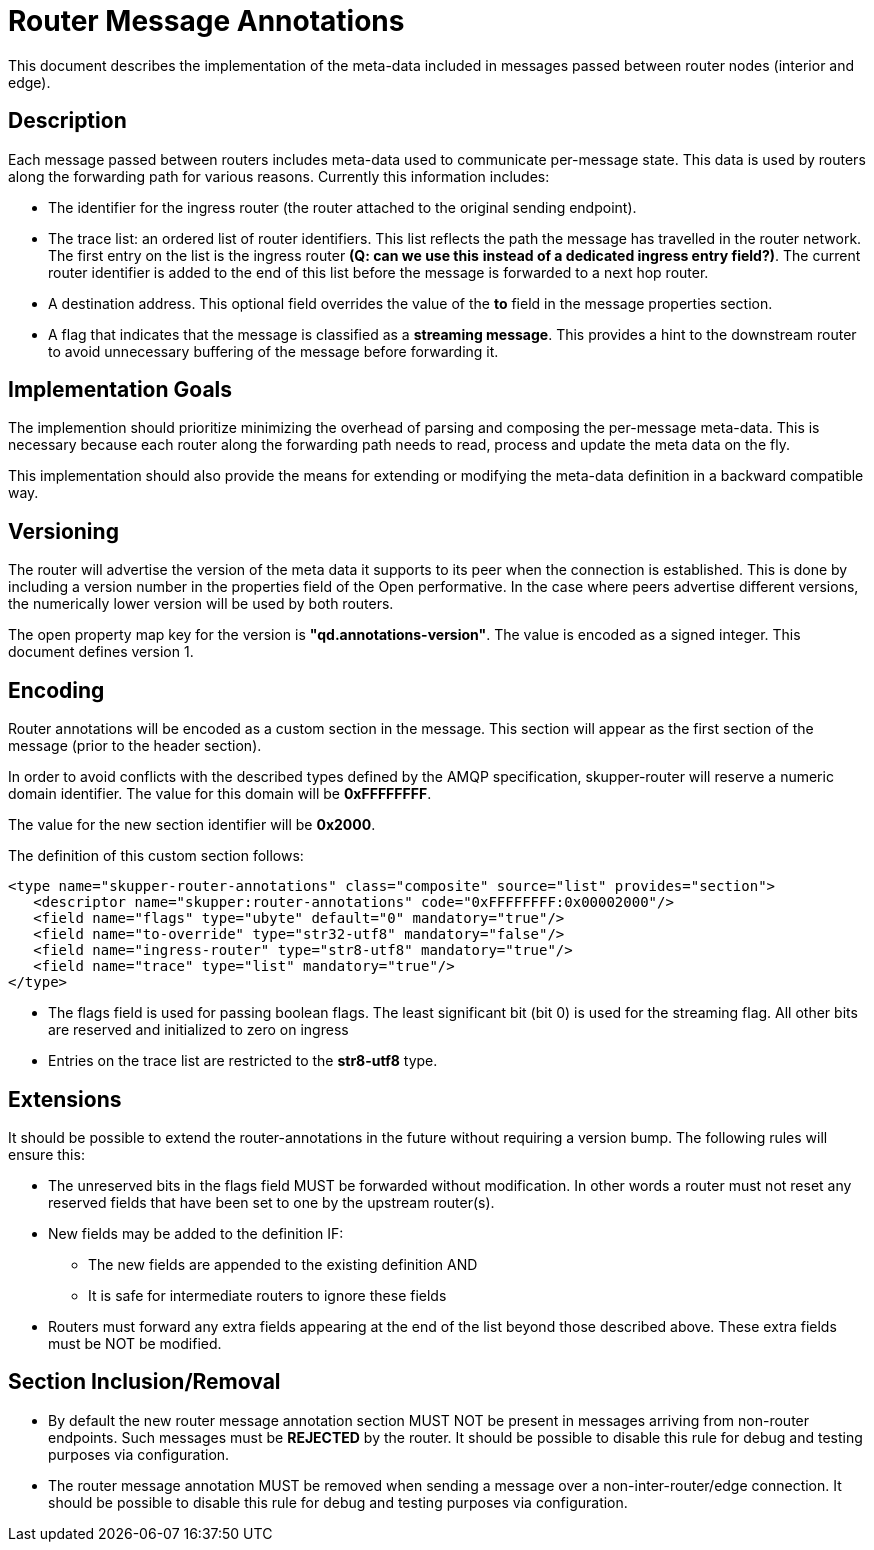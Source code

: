 ////
Licensed to the Apache Software Foundation (ASF) under one
or more contributor license agreements.  See the NOTICE file
distributed with this work for additional information
regarding copyright ownership.  The ASF licenses this file
to you under the Apache License, Version 2.0 (the
"License"); you may not use this file except in compliance
with the License.  You may obtain a copy of the License at

  http://www.apache.org/licenses/LICENSE-2.0

Unless required by applicable law or agreed to in writing,
software distributed under the License is distributed on an
"AS IS" BASIS, WITHOUT WARRANTIES OR CONDITIONS OF ANY
KIND, either express or implied.  See the License for the
specific language governing permissions and limitations
under the License
////

= Router Message Annotations

This document describes the implementation of the meta-data included
in messages passed between router nodes (interior and edge).

== Description

Each message passed between routers includes meta-data used to
communicate per-message state. This data is used by routers along the
forwarding path for various reasons.  Currently this information
includes:

* The identifier for the ingress router (the router attached to the
original sending endpoint).

* The trace list: an ordered list of router identifiers. This list
reflects the path the message has travelled in the router network. The
first entry on the list is the ingress router *(Q: can we use this*
*instead of a dedicated ingress entry field?)*.  The current router identifier
is added to the end of this list before the message is forwarded to
a next hop router.

* A destination address.  This optional field overrides the value of
the *to* field in the message properties section.

* A flag that indicates that the message is classified as
a *streaming message*. This provides a hint to the downstream router
to avoid unnecessary buffering of the message before forwarding it.

== Implementation Goals

The implemention should prioritize minimizing the overhead of parsing
and composing the per-message meta-data. This is necessary because
each router along the forwarding path needs to read, process and
update the meta data on the fly.

This implementation should also provide the means for extending or
modifying the meta-data definition in a backward compatible way.

== Versioning

The router will advertise the version of the meta data it supports to
its peer when the connection is established.  This is done by
including a version number in the properties field of the Open
performative. In the case where peers advertise different versions,
the numerically lower version will be used by both routers.

The open property map key for the version is
*"qd.annotations-version"*.
The value is encoded as a signed integer. This document defines
version 1.

== Encoding

Router annotations will be encoded as a custom section in the
message. This section will appear as the first section of the message
(prior to the header section).

In order to avoid conflicts with the described types defined by the AMQP
specification, skupper-router will reserve a numeric domain
identifier.  The value for this domain will be *0xFFFFFFFF*.

The value for the new section identifier will be *0x2000*.

The definition of this custom section follows:

 <type name="skupper-router-annotations" class="composite" source="list" provides="section">
    <descriptor name="skupper:router-annotations" code="0xFFFFFFFF:0x00002000"/>
    <field name="flags" type="ubyte" default="0" mandatory="true"/>
    <field name="to-override" type="str32-utf8" mandatory="false"/>
    <field name="ingress-router" type="str8-utf8" mandatory="true"/>
    <field name="trace" type="list" mandatory="true"/>
 </type>

* The flags field is used for passing boolean flags.  The least
significant bit (bit 0) is used for the streaming flag.  All other
bits are reserved and initialized to zero on ingress

* Entries on the trace list are restricted to the *str8-utf8* type.

== Extensions

It should be possible to extend the router-annotations in the future
without requiring a version bump. The following rules will ensure
this:

* The unreserved bits in the flags field MUST be forwarded without
modification. In other words a router must not reset any reserved
fields that have been set to one by the upstream router(s).

* New fields may be added to the definition IF:
** The new fields are appended to the existing definition AND
** It is safe for intermediate routers to ignore these fields

* Routers must forward any extra fields appearing at the end of the
  list beyond those described above. These extra fields must be NOT be
  modified.

== Section Inclusion/Removal

* By default the new router message annotation section MUST NOT be
  present in messages arriving from non-router endpoints. Such
  messages must be *REJECTED* by the router.  It should be possible to
  disable this rule for debug and testing purposes via configuration.

* The router message annotation MUST be removed when sending a message
  over a non-inter-router/edge connection. It should be possible to
  disable this rule for debug and testing purposes via configuration.

